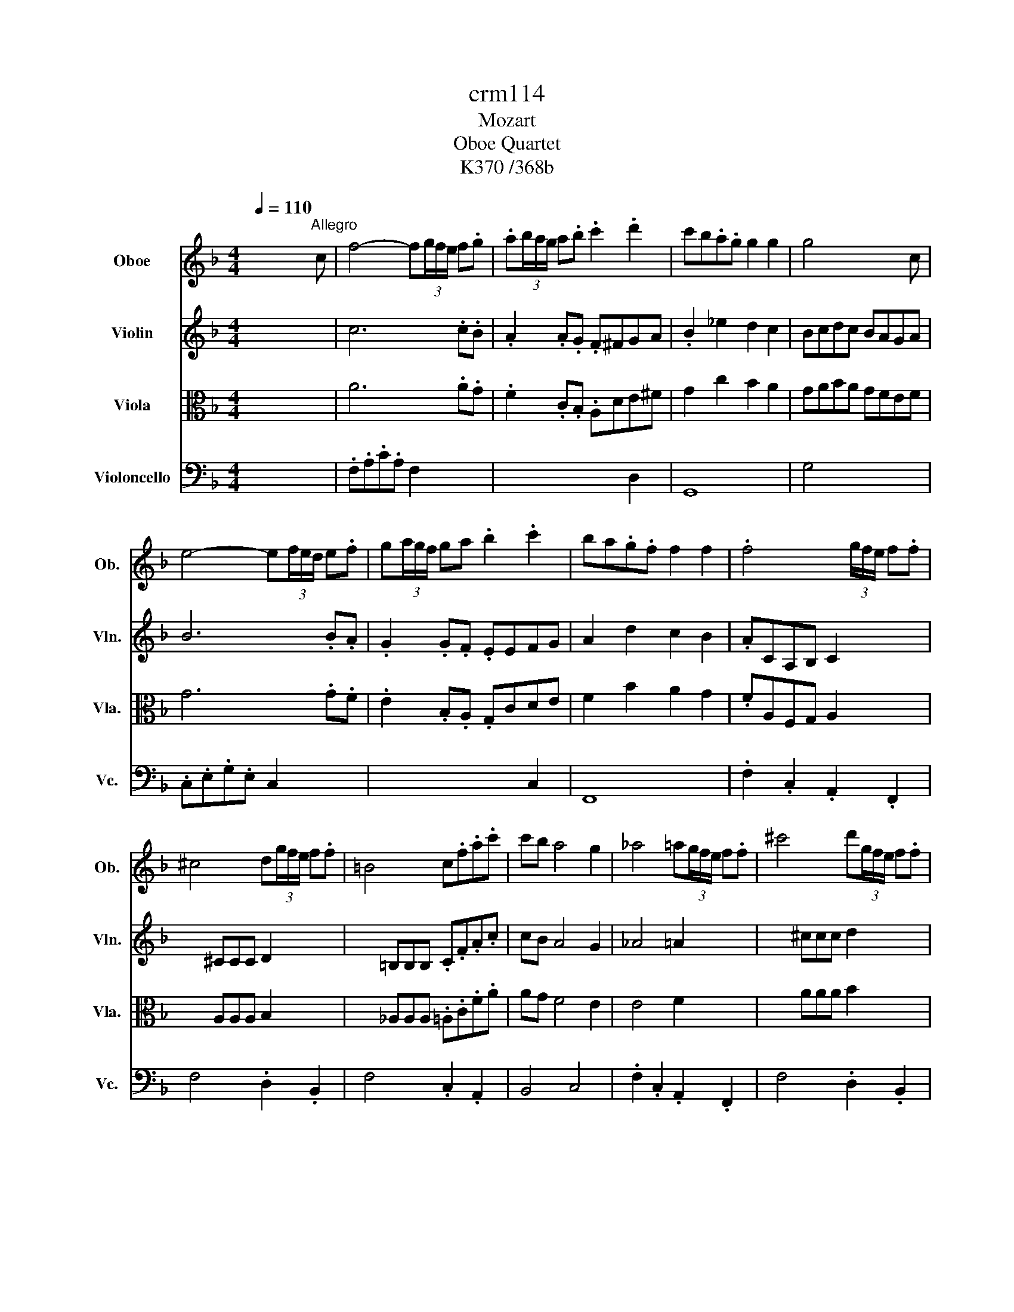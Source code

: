 X:1
T:crm114
T:Mozart
T:Oboe Quartet
T:K370 /368b
%%score ( 1 2 ) ( 3 4 5 ) ( 6 7 ) 8
L:1/8
Q:1/4=110
M:4/4
K:F
V:1 treble nm="Oboe" snm="Ob."
V:2 treble 
V:3 treble nm="Violin" snm="Vln."
V:4 treble 
V:5 treble 
V:6 alto nm="Viola" snm="Vla."
V:7 alto 
V:8 bass nm="Violoncello" snm="Vc."
V:1
 x4 x2 x"^Allegro" c | f4- f(3g/f/e/ f.g | .a(3b/a/g/ a.b .c'2 .d'2 | c'b.a.g g2 g2 | g4 x2 x c | %5
 e4- e(3f/e/d/ e.f | g(3a/g/f/ ga .b2 .c'2 | ba.g.f f2 f2 | .f4 x (3g/f/e/ f.f | %9
 ^c4 d(3g/f/e/ f.f | =B4 c.f.a.c' | c'b a4 g2 | _a4 =a(3g/f/e/ f.f | ^c'4 d'(3g/f/e/ f.f | %14
 =b4 c'2 x2 | x8 | x8 | .DE/F/ .G/.A/.B/.c/ d/e/.f/.g/ .a/.b/.c'/.d'/ | .c'.=b _b4 a2- | %19
 a/g/b/a/ c'/b/a/g/ f2 (3e/f/e/d/e/ | .f2 x2 x4 | x .f.f.f g2 g/4a/4^f/g/a/ | .f2 x2 x4 | %23
 x .a.a.a b2 b/4c'/4a/b/c'/ | .a2 x2 x4 | x .c'.c'.c' c'2 b/a/g/f/ | ^fg.g.g g2 =f/e/d/c/ | %27
 =Bd'c'=b ag.g.g | g3 e g2 x2 | =Bd'c'=b ag.g.g | g3 e g3 _a | %31
 a2 =b/4a/4_a/4=a/4b (3c'.b.a (3.g.f.e | f2 g/4f/4e/4f/4g (3a.g.f (3.e.d.^c | %33
 ^c/d/c/d/ e/f/e/f/ _a/=a/_a/=a/ =b/c'/b/c'/ | _a/=a/_a/=a/ e/f/e/f/ ^c/d/c/d/ d/=c/=B/c/ | %35
 =B2 x2 x4 | x8 | x8 | x4 x2 x G | d'6 c'=b | ag^fg =bag.=f | .e2 x2 x4 | x4 x2 x G | d'6 c'=b | %44
 ag^fg =bag.=f | .e2 x .c a3 g | f2 x .d g2- g/^f/g/=f/ | e2 x .c a3 g | f2 x .d g2- g/^f/g/=f/ | %49
 .e2 x2 x4 | x8 | x8 | x8 | .CD/E/ .F/.G/.A/.=B/ c/d/.e/.f/ .g/.a/.=b/.c'/ | ^f4 g2 a2 | %55
 d4 e/4f/4e/4f/4e/4f/4e/4f/4 e/4f/4e/4f/4d/e/ | fa/g/ =b/a/g/f/ .e2 .d2 | x .g.g.g g^f=fe | %58
 x dfa a2 g.=B | x .g.g.g g^f=fe | (3x de (3fga a2 g.=B | c2 x e/4f/4d/4e/4 f2 x ^f/4g/4e/4g/4 | %62
 g2 x _a/4=a/4^f/4a/4 .a2 .=b2 | =b4 c'2 x c | f4- f(3g/f/e/ f.g | .a(3b/a/g/ a.b .c'2 .d'2 | %66
 c'b.a.g g2 g2 | g4 x2 x c | e4- e(3f/e/d/ e.f | g(3a/g/f/ ga .b2 .c'2 | ba.g.f f2 f2 | %71
 .f4 x (3g/f/e/ f.f | ^c4 d(3g/f/e/ f.f | =B4 c.f.a.c' | c'b a4 g2 | _a4 =a(3g/f/e/ f.f | %76
 ^c'4 d'(3g/f/e/ f.f | =b4 c'2 x2 | x8 | x8 | .DE/F/ .G/.A/.B/.c/ d/e/.f/.g/ .a/.b/.c'/.d'/ | %81
 .c'.=b _b4 a2- | a/g/b/a/ c'/b/a/g/ f2 (3e/f/e/d/e/ | .f2 x2 x4 | x .f.f.f g2 g/4a/4^f/g/a/ | %85
 .f2 x2 x4 | x .a.a.a b2 b/4c'/4a/b/c'/ | .a2 x2 x4 | x .c'.c'.c' c'2 b/a/g/f/ | %89
 ^fg.g.g g2 =f/e/d/c/ | =Bd'c'=b ag.g.g | g3 e g2 x2 | =Bd'c'=b ag.g.g | g3 e g3 _a | %94
 a2 =b/4a/4_a/4=a/4b (3c'.b.a (3.g.f.e | f2 g/4f/4e/4f/4g (3a.g.f (3.e.d.^c | %96
 ^c/d/c/d/ e/f/e/f/ _a/=a/_a/=a/ =b/c'/b/c'/ | _a/=a/_a/=a/ e/f/e/f/ ^c/d/c/d/ d/=c/=B/c/ | %98
 =B2 x2 x4 | x8 | x8 | x4 x2 x G | d'6 c'=b | ag^fg =bag.=f | .e2 x2 x4 | x4 x2 x G | d'6 c'=b | %107
 ag^fg =bag.=f | .e2 x .c a3 g | f2 x .d g2- g/^f/g/=f/ | e2 x .c a3 g | f2 x .d g2- g/^f/g/=f/ | %112
 .e2 x2 x4 | x8 | x8 | x8 | .CD/E/ .F/.G/.A/.=B/ c/d/.e/.f/ .g/.a/.=b/.c'/ | ^f4 g2 a2 | %118
 d4 e/4f/4e/4f/4e/4f/4e/4f/4 e/4f/4e/4f/4d/e/ | fa/g/ =b/a/g/f/ .e2 .d2 | x .g.g.g g^f=fe | %121
 x dfa a2 g.=B | x .g.g.g g^f=fe | (3x de (3fga a2 g.=B | c2 x e/4f/4d/4e/4 f2 x ^f/4g/4e/4g/4 | %125
 g2 x _a/4=a/4^f/4a/4 .a2 .=b2 | =b4 c'2 x2 | x8 | x8 | x8 | c'4 g4 | %131
 a=b/c'/ d'/c'/b/a/ ga/b/ c'/b/a/g/ | fg/a/ =b/a/g/f/ ef/g/ a/g/f/e/ | ed c2- ced.=B | c2 x2 x4 | %135
 f4 c4 | d4 A4 | B3 c/d/ _e.e.e.e | d2 f6- | f2 b4 a2- | a2 g4 f2 | %141
 e/f/e/f/ g/a/g/a/ b/a/g/a/ g/f/e/d/ | ^c2 x2 x4 | x8 | DE/F/ G/A/=B/^c/ d/e/f/g/ a/=b/^c'/d'/ | %145
 d'e x .d' d'^f x .d' | d'g x .d' d'a x .d' | d'b x .b bg ge/>_a/ | a4- ab/a/ g/f/e/d/ | %149
 e/4f/4e/4f/4e/4f/4e/4f/4 e/4f/4e/4f/4e/4f/4e/4f/4 e/4f/4e/4f/4e/4f/4e/4f/4 e/4f/4e/4f/4e/4f/4d/4e/4 | %150
 ^f4 g2 x b/>_a/ | a4- ab/a/ g/f/e/d/ | %152
 e/4f/4e/4f/4e/4f/4e/4f/4 e/4f/4e/4f/4e/4f/4e/4f/4 e/4f/4e/4f/4e/4f/4e/4f/4 e/4f/4e/4f/4e/4f/4d/4e/4 | %153
 ^f4 g2 x b | e4 f2 x2 | x4 (3x .f.g (3.a.b.c' | d'3 (3c'/b/a/ .g2 .g2 | g2 _a2 x g/a/ b/a/g/a/ | %158
 g2 _a2 x2 x a |[Q:1/4=108] a2 x2[Q:1/4=104] b4- |[Q:1/4=100] bc'/b/ a/b/a/b/ .c'.b.a.g | %161
[Q:1/4=110] f4- f(3g/f/e/ f.g | a(3b/a/g/ a.b .c'2 .d'2 | c'b.a.g g2 g2 | g4 x2 x c | %165
 e4- e(3f/e/d/ e.f | g(3a/g/f/ g.a .b2 .c'2 | ba.g.f f2 f2 | f4 x (3g/f/e/ f.f | %169
 ^c4 d(3g/f/e/ f.f | =B4 c.f.a.c' | c'b a4 g2 | _a4 =a(3g/f/e/ f.f | ^c'4 d'(3g/f/e/ .f.f | %174
 =b4 c'.f.a.c' | (3c'/d'/c'/b (3b/c'/b/a (3a/b/a/g (3g/a/g/f | e2 x2 x4 | %177
 b/c'/a/b/ g/a/f/g/ e/f/g/f/ a/g/f/e/ | f2 x2 x4 | c'/d'/b/c'/ a/b/g/a/ f/g/a/g/ b/a/g/^f/ | %180
 g2 x2 x4 | b/c'/d'/c'/ b/a/g/f/ e/f/g/f/ e/d/c/B/ | A2 x .f d'3 c' | b2 x .g c'2- c'/=b/c'/_b/ | %184
 a2 x .f d' d'2 c' | b2 x .g .c'c'- c'/=b/c'/_b/ | a2 x2 x4 | x8 | x8 | x8 | %190
 FG/A/ .B/.c/.d/.e/ .f/.g/.a/.b/ c'/a/.g/.f/ | d'4 c'2 =b2 | b2 a2 ^f2 g2- | %193
 g/a/b/a/ c'/b/a/g/ .f2 .e2 | x AB=B dc_BA | x GBd d2 c.B | Aab=b d'c'_ba | %197
 (3x .g.a (3.b.c'.d' d'2 c'.e | f8- | f8- | f2 x (3f/4g/4f/4e/4f/4 g2 x (3_a/4=a/4_a/4^f/4a/4 | %201
 a2 x (3a/4b/4a/4g/4a/4 b.=b.c'.^c' | .d'2 x2 .e'2 x2 | .f'2 x2 c'3 (3b/a/g/ | %204
 .f2 x2 c'3 (3b/a/g/ | .f2 .a2 .f2 x2 | x8 | x8 | x8 | c'4 g4 | %210
 a=b/c'/ d'/c'/b/a/ ga/b/ c'/b/a/g/ | fg/a/ =b/a/g/f/ ef/g/ a/g/f/e/ | ed c2- ced.=B | c2 x2 x4 | %214
 f4 c4 | d4 A4 | B3 c/d/ _e.e.e.e | d2 f6- | f2 b4 a2- | a2 g4 f2 | %220
 e/f/e/f/ g/a/g/a/ b/a/g/a/ g/f/e/d/ | ^c2 x2 x4 | x8 | DE/F/ G/A/=B/^c/ d/e/f/g/ a/=b/^c'/d'/ | %224
 d'e x .d' d'^f x .d' | d'g x .d' d'a x .d' | d'b x .b bg ge/>_a/ | a4- ab/a/ g/f/e/d/ | %228
 e/4f/4e/4f/4e/4f/4e/4f/4 e/4f/4e/4f/4e/4f/4e/4f/4 e/4f/4e/4f/4e/4f/4e/4f/4 e/4f/4e/4f/4e/4f/4d/4e/4 | %229
 ^f4 g2 x b/>_a/ | a4- ab/a/ g/f/e/d/ | %231
 e/4f/4e/4f/4e/4f/4e/4f/4 e/4f/4e/4f/4e/4f/4e/4f/4 e/4f/4e/4f/4e/4f/4e/4f/4 e/4f/4e/4f/4e/4f/4d/4e/4 | %232
 ^f4 g2 x b | e4 f2 x2 | x4 (3x .f.g (3.a.b.c' | d'3 (3c'/b/a/ .g2 .g2 | g2 _a2 x g/a/ b/a/g/a/ | %237
 g2 _a2 x2 x a |[Q:1/4=108] a2 x2[Q:1/4=104] b4- |[Q:1/4=100] bc'/b/ a/b/a/b/ .c'.b.a.g | %240
[Q:1/4=110] f4- f(3g/f/e/ f.g | a(3b/a/g/ a.b .c'2 .d'2 | c'b.a.g g2 g2 | g4 x2 x c | %244
 e4- e(3f/e/d/ e.f | g(3a/g/f/ g.a .b2 .c'2 | ba.g.f f2 f2 | f4 x (3g/f/e/ f.f | %248
 ^c4 d(3g/f/e/ f.f | =B4 c.f.a.c' | c'b a4 g2 | _a4 =a(3g/f/e/ f.f | ^c'4 d'(3g/f/e/ .f.f | %253
 =b4 c'.f.a.c' | (3c'/d'/c'/b (3b/c'/b/a (3a/b/a/g (3g/a/g/f | e2 x2 x4 | %256
 b/c'/a/b/ g/a/f/g/ e/f/g/f/ a/g/f/e/ | f2 x2 x4 | c'/d'/b/c'/ a/b/g/a/ f/g/a/g/ b/a/g/^f/ | %259
 g2 x2 x4 | b/c'/d'/c'/ b/a/g/f/ e/f/g/f/ e/d/c/B/ | A2 x .f d'3 c' | b2 x .g c'2- c'/=b/c'/_b/ | %263
 a2 x .f d' d'2 c' | b2 x .g .c'c'- c'/=b/c'/_b/ | a2 x2 x4 | x8 | x8 | x8 | %269
 FG/A/ .B/.c/.d/.e/ .f/.g/.a/.b/ c'/a/.g/.f/ | d'4 c'2 =b2 | b2 a2 ^f2 g2- | %272
 g/a/b/a/ c'/b/a/g/ .f2 .e2 | x AB=B dc_BA | x GBd d2 c.B | Aab=b d'c'_ba | %276
 (3x .g.a (3.b.c'.d' d'2 c'.e | f8- | f8- | f2 x (3f/4g/4f/4e/4f/4 g2 x (3_a/4=a/4_a/4^f/4a/4 | %280
 a2 x (3a/4b/4a/4g/4a/4 b.=b.c'.^c' | .d'2 x2 .e'2 x2 | .f'2 x2 c'3 (3b/a/g/ | %283
[Q:1/4=108] f2 x2[Q:1/4=106] c'3 (3b/a/g/ | .f2[Q:1/4=90] .a2 .f2 x2 | x8 |[M:3/4][Q:1/4=60] x6 | %287
"^Adagio" x6 | x6 | x6 | a6- | a6- | %292
 a2[Q:1/4=58] x/4 a/4_a/4=a/4_a/4=a/4_a/4=a/4[Q:1/4=55] (3b/.a/.g/(3.f/.e/.d/ | %293
[Q:1/4=60] e3/2e/4d/4 ^c2 ^c'2 | ^c'2 d'4 | _e'2 _E4 | D2 _a2 g2 | f>g B2 dc | B2 x f/>g/ f.f | %299
 f c'2 b/a/ g/f/g/_e/ | ^cd x f/>g/ f.f | ^f c'2 b/a/ g/f/c'/.f/ | ag x .g .g.g | %303
[Q:1/4=58] b2 x2[Q:1/4=52] x2 | a2 x2[Q:1/4=58] x2 |[Q:1/4=60] f/e/ b2 a/g/ f/e/f/d/ | %306
 e/d/^c/d/ c2 x2 | x6 | a2-[Q:1/4=57] a/_a/4=a/4_a/4=a/4_a/4=a/4[Q:1/4=54] (3b/.a/.g/(3.f/.e/.d/ | %309
[Q:1/4=58] d3/2e/4d/4 ^c2 ^c'2- |[Q:1/4=60] c'2 d'3 _e' | e'2 G4 | F2 ^c'2 d'>a | %313
 c'/b/a/g/ f/.ad/ e/4f/4e/4f/4e/4f/4d/4e/4 | dd/>_e/ .d.d x d | x d/>_e/ .d.d x d' | %316
[Q:1/4=55] d'4 x2 |[Q:1/4=50] a>d e/4f/4e/4f/4[Q:1/4=46]e/4f/4e/4f/4 e/4f/4e/[Q:1/4=40]d/e/ | %318
[Q:1/4=60] d2 x a/>b/ .a.a | a b2 a/g/ f/e/d/^c/ | ed x a/>b/ .a.a | %321
[Q:1/4=57] a b2 a/g/[Q:1/4=51] f/e/d/^c/ | d2[Q:1/4=46] f2 a2 |[Q:1/4=42] d'4 x2 | x6 | %325
[M:6/8][Q:1/4=100] x3 x2"^Rondeau\nAllegro" c | f2 x/ f/4g/4 a>gf | c'3 a2 f | d'3 .b2 f | %329
 c'3 a2 f | ef^f g2 g | fg_a .=a2 a | gb.a ag.f | e/f/g/f/e/d/ .c3 | x6 | x6 | x6 | x6 | c'6- | %339
 c'3- c'ba | ag.g g2 g | g3- gaf | .e.c.f/g/4a/4 b>ag | _a3 .=a3 | x6 | x6 | x6 | x6 | F3 a2 =b | %349
 =b2 c' g2 x/ e/4f/4 | .g.f.e d^c.a | g3 .f3 | f/g/f/e/d/c/ =B/c/B/A/G/F/ | %353
 E/G/A/=B/c/d/ e/f/g/a/=b/c'/ | g2 e .c3 | a(3=b/a/_a/=a/b/ .c'3 | D3 a3 | c3 .=B3 | x6 | x6 | %360
 e/g/^f/g/f/g/ c'/g/f/g/f/g/ | d'>c'=b/a/ .g3 | e/g/^f/g/f/g/ c'/g/f/g/f/g/ | d'>c'=b/a/ .g3 | %364
 d'/c'/=b/c'/b/c'/ c'/b/a/b/a/b/ | =b/a/_a/=a/_a/=a/ a/g/^f/g/f/g/ | %366
 g/f/e/f/e/f/ f/e/_e/=e/_e/=e/ | e/d/^c/d/c/d/ d/=c/=B/c/B/c/ | =B3 =b3 | c'3 .^f3 | %370
 ga/4g/4^f/4g/4a c2 d | f3 .e3 | =B3 d'3 | _e'3 ^F3 | GA/=B/c/d/ e/f/g/a/=b/c'/ | %375
 d/4e/4d/4e/4d/4e/4d/4e/4d/4e/4d/4e/4 (4:3:4.d.e.d x | c3 x .g.e | dcc/ x/4 d/4 c>=Bc | %378
 a=b/4a/4g/4a/4b c'ge | dcc/ x/4 e/4 d>^cd | .c3 x .g.e | dcc/ x/4 d/4 c>=Bc | %382
 a=b/4a/4g/4a/4b c'ge | dcc/ x/4 e/4 d>^cd | .c3 x e/_e/=e/d/ | .c3 x g/^f/g/=f/ | .e3 x b/a/b/a/ | %387
 .g3 x d'/^c'/d'/=c'/ | bb/a/b/a/ gg/^f/g/=f/ | e.c.^c .d._e.=e | f2 x/ f/4g/4 a>gf | c'3 .a2 f | %392
 d'3 .b2 f | c'3 .a2 f | ef^f .g2 g | fg_a .=a2 a | ag.b ag.f | e/f/g/f/e/d/ .c3 | x6 | x6 | x6 | %401
 x6 | c'6- | c'3- c'ba | ag.g g2 g | g3- gaf | .e.c.f/g/4a/4 b>ag | _a3 .=a3 | x6 | x6 | x6 | x6 | %412
 x6 | x6 | B2 x/ B/4c/4 d>cB | f3 .d2 B | g3 ._e2 B | _a3 .f2 B | b3- b/ x/ .a.g | b2 g .f3 | %420
 _a3- a/ x/ x a | g2 ^f/g/- g/b/_a/g=f/ | _e3 d/4e/4d/4e/4d/4e/4d/4e/4d/4e/4d/4e/4 | %423
 (4:3:4.^c.c.d x d/4e/4f/g/a/4g/4^f/4g/4a/ | b3- b/ x/ x b | a2 _a/=a/- a/c'/b/ag/ | %426
 f3 e/4f/4e/4f/4e/4f/4e/4f/4e/4f/4e/4f/4 | .d3 x3 | (4:3:5.d.d.df/g/ (4:3:5._a.b.ge/d/ | %429
 (4:3:5.c.B.d^f/g/ (4:3:5.f.d.fa/b/ | (4:3:5.c'.a.a^f/g/ (4:3:5.f.a.fd/c/ | %431
 (4:3:5.B.A.ce/^f/ (4:3:5.g.g.gg/a/ | %432
 x/4 x/8 a/8-a/4 x/4 x/8 a3/8 x/4 x/8 f/8-f/4 x/4 x/ x/4 x/8 f/8-f/4 x/4 x/8 f3/8 x/4 x/8 d/8-d/4 x/4 x/ | %433
 A/F/G/A/B/c/ d/A/B/c/d/e/ | f/c/d/e/f/g/ a/e/f/g/a/b/ | c'3 ^c'3 | %436
 d'3 f/4g/4f/4g/4f/4g/4f/4f/4g/4f/4g/4f/4 | .e3 x3 | x/ c/d/e/f/g/ a/e/f/g/a/=b/ | .c'3 x3 | %440
 .^c'3 x3 | .d'3 x3 | .e'3 x3 | f'2 x/ f/4g/4 a>gf | c'3 .a2 f | d'3 .b2 f | c'3 .a2 f | %447
 ef^f g2 g | fg_a =a2 a | gb.a ag.f | e/f/g/f/e/d/ .c3 | x6 | x6 | x6 | x6 | c'6- | c'3- c'ba | %457
 ag.g g2 g | g3- gaf | .e.c.f/g/4a/4 b>ag | _a3 .=a3 | x6 | x6 | x6 | A/c/=B/c/B/c/ f/c/B/c/B/c/ | %465
 g>fe/d/ .c3 | A/c/=B/c/B/c/ f/c/B/c/B/c/ | b>ag/f/ .e3 | b/a/_a/=a/_a/=a/ a/g/^f/g/f/g/ | %469
 g/f/e/f/e/f/ f/e/_e/=e/_e/=e/ | e/d/^c/d/c/d/ d/=c/=B/c/B/c/ | B/g/b/a/g/f/ e/f/e/d/c/B/ | %472
 A/F/G/A/B/c/ d/e/f/g/a/b/ | c'3 _E3 | D3 d'3 | c3 g/4a/4g/4a/4g/4a/4g/4a/4g/f/4g/4 | .f3 x3 | %477
 A/c/c'/c/A/c/ A/c/c'/c/A/c/ | G/c/A/c/B/c/ B/c/A/c/G/c/ | A/c/c'/c/A/c/ A/c/c'/c/A/c/ | %480
 G/c/A/c/B/c/ B/c/A/c/G/c/ | A/F/G/A/B/c/ d/A/B/c/d/e/ | f/c/d/e/f/g/ a/e/f/g/a/b/ | c'3 ^c'3 | %484
 d'3 D3 | .C.F.A .c.f.a | .c'.g.f' .c'.a.f | c/>=b/c'/>b/c'/>b/ c'2 a/f/ | %488
 g/4a/4g/4a/4g/4a/4g/4a/4g/4a/4g/4a/4 g/4a/4g/4a/4g/4a/4g/4a/4g/f/4g/4 | f3 x .c'.a | %490
 gff/ x/4 g/4 f>ef | b2 c'/d'/ .c'c'a | gff/ x/4 a/4 g>^fg | f3 x .c'.a | gff/ x/4 g/4 f>ef | %495
 b2 c'/d'/ .c'c'a | gff/ x/4 a/4 g>^fg | .f3 x a/_a/=a/g/ | fc'/=b/c'/_b/ aa/_a/=a/g/ | %499
 .f3 x a/_a/=a/g/ | fc'/=b/c'/_b/ aa/_a/=a/g/ | .f3 x3 |[Q:1/4=95] .a3 .c'3 |[Q:1/4=80] .f'3 x3 |] %504
V:2
 x8 | x8 | x8 | x8 | x8 | x8 | x8 | x8 | x8 | x8 | x8 | x8 | x8 | x8 | x8 | x8 | x8 | x8 | x8 | %19
 x8 | x8 | x8 | x8 | x8 | x8 | x8 | x8 | x8 | x8 | x8 | x8 | x8 | x8 | x8 | x8 | x8 | x8 | x8 | %38
 x8 | x8 | x8 | x8 | x8 | x8 | x8 | x8 | x8 | x8 | x8 | x8 | x8 | x8 | x8 | x8 | x8 | x8 | x8 | %57
 x8 | x8 | x8 | x8 | x8 | x8 | x8 | x8 | x8 | x8 | x8 | x8 | x8 | x8 | x8 | x8 | x8 | x8 | x8 | %76
 x8 | x8 | x8 | x8 | x8 | x8 | x8 | x8 | x8 | x8 | x8 | x8 | x8 | x8 | x8 | x8 | x8 | x8 | x8 | %95
 x8 | x8 | x8 | x8 | x8 | x8 | x8 | x8 | x8 | x8 | x8 | x8 | x8 | x8 | x8 | x8 | x8 | x8 | x8 | %114
 x8 | x8 | x8 | x8 | x8 | x8 | x8 | x8 | x8 | x8 | x8 | x8 | x8 | x8 | x8 | x8 | x8 | x8 | x8 | %133
 x8 | x8 | x8 | x8 | x8 | x8 | x8 | x8 | x8 | x8 | x8 | x8 | x8 | x8 | x8 | x8 | x8 | x8 | x8 | %152
 x8 | x8 | x8 | x8 | x8 | x8 | x8 | x8 | x8 | x8 | x8 | x8 | x8 | x8 | x8 | x8 | x8 | x8 | x8 | %171
 x8 | x8 | x8 | x8 | x8 | x8 | x8 | x8 | x8 | x8 | x8 | x8 | x8 | x8 | x8 | x8 | x8 | x8 | x8 | %190
 x8 | x8 | x8 | x8 | x8 | x8 | x8 | x8 | x8 | x8 | x8 | x8 | x8 | x8 | x8 | x8 | x8 | x8 | x8 | %209
 x8 | x8 | x8 | x8 | x8 | x8 | x8 | x8 | x8 | x8 | x8 | x8 | x8 | x8 | x8 | x8 | x8 | x8 | x8 | %228
 x8 | x8 | x8 | x8 | x8 | x8 | x8 | x8 | x8 | x8 | x8 | x8 | x8 | x8 | x8 | x8 | x8 | x8 | x8 | %247
 x8 | x8 | x8 | x8 | x8 | x8 | x8 | x8 | x8 | x8 | x8 | x8 | x8 | x8 | x8 | x8 | x8 | x8 | x8 | %266
 x8 | x8 | x8 | x8 | x8 | x8 | x8 | x8 | x8 | x8 | x8 | x8 | x8 | x8 | x8 | x8 | x8 | x8 | x8 | %285
 x8 |[M:3/4] x6 | x6 | x6 | x6 | x6 | x6 | x6 | x6 | x6 | x6 | x6 | x6 | x6 | x6 | x6 | x6 | x6 | %303
 x x/4 a/4g/4f/4 e/.e/._e/.=e/ .f/.^f/.g/._a/ | x x/4 g/4f/4e/4 d.d .^c/.d/.e/.f/ | x6 | x6 | x6 | %308
 x6 | x6 | x6 | x6 | x6 | x6 | x6 | x6 | x6 | x6 | x6 | x6 | x6 | x6 | x6 | x6 | x6 |[M:6/8] x6 | %326
 x6 | x6 | x6 | x6 | x6 | x6 | x6 | x6 | x6 | x6 | x6 | x6 | x6 | x6 | x6 | x6 | x6 | x6 | x6 | %345
 x6 | x6 | x6 | x6 | x6 | x6 | x6 | x6 | x6 | x6 | x6 | x6 | x6 | x6 | x6 | x6 | x6 | x6 | x6 | %364
 x6 | x6 | x6 | x6 | x6 | x6 | x6 | x6 | x6 | x6 | x6 | x3 x/4 e/4.d/d/<.e/c/d/ | x6 | x6 | x6 | %379
 x6 | x6 | x6 | x6 | x6 | x6 | x6 | x6 | x6 | x6 | x6 | x6 | x6 | x6 | x6 | x6 | x6 | x6 | x6 | %398
 x6 | x6 | x6 | x6 | x6 | x6 | x6 | x6 | x6 | x6 | x6 | x6 | x6 | x6 | x6 | x6 | x6 | x6 | x6 | %417
 x6 | x6 | x6 | x6 | x6 | x6 | x/ .d/=B/<.^c/e/f/4e/4 x3 | x6 | x6 | x6 | x6 | %428
 x/4 x/8 e/8-e/4 x/4 x/8 ^c3/8 x/4 x/8 e/8-e/4 x/4 x/ x/4 x/8 =a/8-a/4 x/4 x/8 a3/8 x/4 x/8 f/8-f/4 x/4 x/ | %429
 x/4 x/8 A/8-A/4 x/4 x/8 c3/8 x/4 x/8 e/8-e/4 x/4 x/ x/4 x/8 e/8-e/4 x/4 x/8 e3/8 x/4 x/8 g/8-g/4 x/4 x/ | %430
 x/4 x/8 b/8-b/4 x/4 x/8 b3/8 x/4 x/8 g/8-g/4 x/4 x/ x/4 x/8 g/8-g/4 x/4 x/8 g3/8 x/4 x/8 _e/8-e/4 x/4 x/ | %431
 x/4 x/8 G/8-G/4 x/4 x/8 B3/8 x/4 x/8 d/8-d/4 x/4 x/ x/4 x/8 a/8-a/4 x/4 x/8 ^f3/8 x/4 x/8 a/8-a/4 x/4 x/ | %432
 (4:3:5.b.g.ge/f/ (4:3:5.e.g.ec/B/ | x6 | x6 | x6 | x6 | x6 | x6 | x6 | x6 | x6 | x6 | x6 | x6 | %445
 x6 | x6 | x6 | x6 | x6 | x6 | x6 | x6 | x6 | x6 | x6 | x6 | x6 | x6 | x6 | x6 | x6 | x6 | x6 | %464
 x6 | x6 | x6 | x6 | x6 | x6 | x6 | x6 | x6 | x6 | x6 | x6 | x6 | x6 | x6 | x6 | x6 | x6 | x6 | %483
 x6 | x6 | x6 | x6 | x6 | x6 | x6 | x6 | x6 | x6 | x6 | x6 | x6 | x6 | x6 | x6 | x6 | x6 | x6 | %502
 x6 | x6 |] %504
V:3
 x8 | c6 .c.B | .A2 .A.G .F^FGA | .B2 _e2 d2 c2 | Bcdc BAGA | B6 .B.A | .G2 .G.F .EEFG | %7
 A2 d2 c2 B2 | .ACA,B, C2 x2 | x ^CCC D2 x2 | x =B,B,B, .C.F.A.c | cB A4 G2 | _A4 =A2 x2 | %13
 x ^ccc d2 x2 | x =BBB c(3g/f/e/ f.f | .e.g b4 a/g/f/e/ | .f.a c'4 b/a/g/f/ | .d'2 .b2 .g2 .d2 | %18
 .G2 e4 f2 | d3 c/B/ AcBG | FA/B/ G/A/F/G/ E/F/D/E/ C/D/B,/C/ | A,AAA B2 B/4c/4A/B/c/ | %22
 AA/B/ G/A/F/G/ E/F/D/E/ C/D/B,/C/ | A,2 x2 e2 e2 | fa/b/ g/a/f/g/ e/f/d/e/ c/d/B/c/ | Accc x ccc | %26
 x ccc x GGG | G,/F/G/F/ G/F/G/F/ G,/F/G/F/ G/F/G/F/ | G,/E/G/E/ G/E/G/E/ G,/E/G/E/ G/E/G/E/ | %29
 G,/F/G/F/ G/F/G/F/ G,/F/G/F/ G/F/G/F/ | G,/E/G/E/ G/E/G/E/ Gc.c.c | c c2 c- c c2 c- | %32
 c A2 A- AAAA | A8- | A6 A2 | G/.G,/.A,/.=B,/ .C/.D/.E/.^F/ G.A/.=B/ .c/.d/.e/.^f/ | g2 G2 x2 x G | %37
 c4- c(3d/c/=B/ c.d | e(3f/e/d/ e.f .g2 .a2 | gf.e.d d2 d2 | d4 gf.e.d | c4- c(3d/c/=B/ c.d | %42
 e(3f/e/d/ e.f .g2 .a2 | gf.e.d d2 d2 | d4 gf.e.d | .c.G.G.F .E^CDE | .F.A.F.E .D=B,CD | %47
 .E.G.G.F .E^CDE | .F.A.F.E .D=B,CD | E/C/D/E/ F/G/A/=B/ c/d/e/f/ g/a/=b/c'/ | ^f4 g2 a2 | %51
 d4 e/4f/4e/4f/4e/4f/4e/4f/4 de | fg/a/ g/f/.e/.d/ c2 =B/4c/4B/4c/4B/4c/4A/4B/4 | c2 x2 x4 | %54
 c4 c4 | c2 =B2 ._B4 | A/G/F/E/ G/F/E/D/ .C2 .=B,2 | c4 E4 | A2 x f f2 e.d | c4 E4 | %60
 A2 x .f f2 e.d | c2 E2 F2 ^F2 | G2 _A2 .=A2 .[F=B]2 | [F=B]4 [Ec]2 x2 | c6 .c.B | %65
 .A2 .A.G .F^FGA | .B2 _e2 d2 c2 | Bcdc BAGA | B6 .B.A | .G2 .G.F .EEFG | A2 d2 c2 B2 | %71
 .ACA,B, C2 x2 | x ^CCC D2 x2 | x =B,B,B, .C.F.A.c | cB A4 G2 | _A4 =A2 x2 | x ^ccc d2 x2 | %77
 x =BBB c(3g/f/e/ f.f | .e.g b4 a/g/f/e/ | .f.a c'4 b/a/g/f/ | .d'2 .b2 .g2 .d2 | .G2 e4 f2 | %82
 d3 c/B/ AcBG | FA/B/ G/A/F/G/ E/F/D/E/ C/D/B,/C/ | A,AAA B2 B/4c/4A/B/c/ | %85
 AA/B/ G/A/F/G/ E/F/D/E/ C/D/B,/C/ | A,2 x2 e2 e2 | fa/b/ g/a/f/g/ e/f/d/e/ c/d/B/c/ | Accc x ccc | %89
 x ccc x GGG | G,/F/G/F/ G/F/G/F/ G,/F/G/F/ G/F/G/F/ | G,/E/G/E/ G/E/G/E/ G,/E/G/E/ G/E/G/E/ | %92
 G,/F/G/F/ G/F/G/F/ G,/F/G/F/ G/F/G/F/ | G,/E/G/E/ G/E/G/E/ Gc.c.c | c c2 c- c c2 c- | %95
 c A2 A- AAAA | A8- | A6 A2 | G/.G,/.A,/.=B,/ .C/.D/.E/.^F/ G.A/.=B/ .c/.d/.e/.^f/ | g2 G2 x2 x G | %100
 c4- c(3d/c/=B/ c.d | e(3f/e/d/ e.f .g2 .a2 | gf.e.d d2 d2 | d4 gf.e.d | c4- c(3d/c/=B/ c.d | %105
 e(3f/e/d/ e.f .g2 .a2 | gf.e.d d2 d2 | d4 gf.e.d | .c.G.G.F .E^CDE | .F.A.F.E .D=B,CD | %110
 .E.G.G.F .E^CDE | .F.A.F.E .D=B,CD | E/C/D/E/ F/G/A/=B/ c/d/e/f/ g/a/=b/c'/ | ^f4 g2 a2 | %114
 d4 e/4f/4e/4f/4e/4f/4e/4f/4 de | fg/a/ g/f/.e/.d/ c2 =B/4c/4B/4c/4B/4c/4A/4B/4 | c2 x2 x4 | %117
 c4 c4 | c2 =B2 ._B4 | A/G/F/E/ G/F/E/D/ .C2 .=B,2 | c4 E4 | A2 x f f2 e.d | c4 E4 | %123
 A2 x .f f2 e.d | c2 E2 F2 ^F2 | G2 _A2 .=A2 .[F=B]2 | [F=B]4 [Ec]2 x2 | c4 G4 | A4 E4 | %129
 F3 G/A/ B.B.B.B | A2 c4 C2- | C2 f4 e2- | e2 d4 c2 | A3 A GFDF | EFGA BdcB | A2 x2 x4 | f4 c4 | %137
 d4 A4 | B3 c/d/ _e.e.e.e | de/f/ g/f/e/d/ cd/e/ f/e/d/c/ | Bc/d/ e/d/c/B/ AB/c/ d/c/B/A/ | %141
 B2 B4- B=B | ^c/d/c/d/ e/f/e/f/ g/f/e/f/ e/d/c/=B/ | A2 A,/=B,/A,/B,/ ^C.C.D.E | A,2 x2 x4 | %145
 x2 [Ed]2 x2 [^Fd]2 | x2 [Gd]2 x2 [Dc]2 | x2 [DB]2 x4 | x FFF x FFF | x EEE EEEE | [Dc]4 [DB]2 x2 | %151
 x FFF x FFF | x EEE EEEE | [Dc]4 [DB]2 x2 | [GB]4 (3[FA].f.g (3.a.b.c' | d'2 c'2 b2 a2 | %156
 gfef efgf | e2 f2 x G/_A/ B/A/G/A/ | G2 _A2 x2 x A | A2 x2 x/ e3/2 x2 | x8 | x8 | x4 x2 x C | %163
 E4- E(3F/E/D/ E.F | .G(3A/G/^F/ G.A .B2 .B2 | .BB,GF E2 x2 | x4 x2 x C | F4- F(3G/F/E/ F.G | %168
 .A(3B/A/G/ A.B cA,B,C | x ^CCC .D2 x2 | x .=B,.B,.B, .C.F.A.c | cB A4 G2 | _A4 =A2 x2 | %173
 x ^ccc d2 x2 | x =BBB c2 x f | f2 e2 d2 d2 | G(3F/E/D/ E.F .G(3A/G/F/ G.A | B2 x2 x4 | %178
 .F(3G/F/E/ F.G .A(3B/A/G/ A.B | c2 x2 x4 | .G(3A/G/^F/ G.A .B(3c/B/A/ B.c | dB x .B BG x .G | %182
 .F.c.c.B .A^FGA | .B.d.B.A .GEFG | .A.c.c.B .A^FGA | .B.d.B.A .GEFG | %186
 A/F/G/A/ B/c/d/e/ f/g/a/b/ c'/a/g/f/ | d'4 c'2 =b2 | b2 a2 ^f2 g2- | %189
 g/a/b/a/ c'/b/a/g/ f2 e/4f/4e/4f/4e/4f/4d/4e/4 | f2 x2 x4 | f4 e2 f2 | g2 f2 _e2 d2- | %193
 d/^F/G/F/ A/G/c/B/ .A2 .G2 | f4 A4 | d2 x B B2 A.G | f4 A4 | d2 x b b2 a.g | %198
 f2 x (3A/4B/4A/4G/4A/4 B2 x (3=B/4c/4B/4_B/4=B/4 | c2 x (3^c/4d/4c/4=B/4c/4 .d2 .e2 | f4 e4 | %201
 _e4 d.=B.c.^c | .d2 x2 .e2 x2 | .f2 x2 [B,E]4 | [A,F]2 x2 [B,E]4 | .[A,F]2 .A2 .F2 x2 | c4 G4 | %207
 A4 E4 | F3 G/A/ B.B.B.B | A2 c4 C2- | C2 f4 e2- | e2 d4 c2 | A3 A GFDF | EFGA BdcB | A2 x2 x4 | %215
 f4 c4 | d4 A4 | B3 c/d/ _e.e.e.e | de/f/ g/f/e/d/ cd/e/ f/e/d/c/ | Bc/d/ e/d/c/B/ AB/c/ d/c/B/A/ | %220
 B2 B4- B=B | ^c/d/c/d/ e/f/e/f/ g/f/e/f/ e/d/c/=B/ | A2 A,/=B,/A,/B,/ ^C.C.D.E | A,2 x2 x4 | %224
 x2 [Ed]2 x2 [^Fd]2 | x2 [Gd]2 x2 [Dc]2 | x2 [DB]2 x4 | x FFF x FFF | x EEE EEEE | [Dc]4 [DB]2 x2 | %230
 x FFF x FFF | x EEE EEEE | [Dc]4 [DB]2 x2 | [GB]4 (3[FA].f.g (3.a.b.c' | d'2 c'2 b2 a2 | %235
 gfef efgf | e2 f2 x G/_A/ B/A/G/A/ | G2 _A2 x2 x A | A2 x2 x/ e3/2 x2 | x8 | x8 | x4 x2 x C | %242
 E4- E(3F/E/D/ E.F | .G(3A/G/^F/ G.A .B2 .B2 | .BB,GF E2 x2 | x4 x2 x C | F4- F(3G/F/E/ F.G | %247
 .A(3B/A/G/ A.B cA,B,C | x ^CCC .D2 x2 | x .=B,.B,.B, .C.F.A.c | cB A4 G2 | _A4 =A2 x2 | %252
 x ^ccc d2 x2 | x =BBB c2 x f | f2 e2 d2 d2 | G(3F/E/D/ E.F .G(3A/G/F/ G.A | B2 x2 x4 | %257
 .F(3G/F/E/ F.G .A(3B/A/G/ A.B | c2 x2 x4 | .G(3A/G/^F/ G.A .B(3c/B/A/ B.c | dB x .B BG x .G | %261
 .F.c.c.B .A^FGA | .B.d.B.A .GEFG | .A.c.c.B .A^FGA | .B.d.B.A .GEFG | %265
 A/F/G/A/ B/c/d/e/ f/g/a/b/ c'/a/g/f/ | d'4 c'2 =b2 | b2 a2 ^f2 g2- | %268
 g/a/b/a/ c'/b/a/g/ f2 e/4f/4e/4f/4e/4f/4d/4e/4 | f2 x2 x4 | f4 e2 f2 | g2 f2 _e2 d2- | %272
 d/^F/G/F/ A/G/c/B/ .A2 .G2 | f4 A4 | d2 x B B2 A.G | f4 A4 | d2 x b b2 a.g | %277
 f2 x (3A/4B/4A/4G/4A/4 B2 x (3=B/4c/4B/4_B/4=B/4 | c2 x (3^c/4d/4c/4=B/4c/4 .d2 .e2 | f4 e4 | %280
 _e4 d.=B.c.^c | .d2 x2 .e2 x2 | .f2 x2 [B,E]4 | [A,F]2 x2 [B,E]4 | .[A,F]2 .A2 .F2 x2 | x8 | %286
[M:3/4] x6 | a2 d2 b2 | d2 ^c3 g/e/ | d2 ^cf eG | G/F/B/A/ A2 x2 | A,>D .F.F .F.F | %292
 G/F/E/F/ E2 x2 | A,>E .G.G .G.G | G3/2A/4G/4 F2 x2 | x C CC CC | B,B, BB BB | .B2 .F2 ._E2 | %298
 DF/>G/ .F.F .F.F | x F/>G/ FF FF | x F/>G/ FF FF | x ^F/>G/ FF FF | x G/>A/ GG GG | B2 B2 x2 | %304
 F2 A2 x2 | x G2 E D/^C/D/F/ | G/F/E/F/ E/.A/.=B/.^c/ .d/.e/.f/.g/ | a2 d2 b2 | d2 ^c2 x2 | %309
 A,>E .G.G .G.G | G2 _A4 | GG EE EE | Da x g x f | x/ B/A/G/ FA A/G/F/E/ | F2 x [DA]/>B/ .A.[DA] | %315
 [DB]2 x [Dc]/>d/ .c.[Dc] | [DB]b ag fe | f2 x2 x2 | DA/>B/ .A.A .A.A | x E/>F/ .EE FG | %320
 .FF/>G/ .F.F .F.F | x ^C/>D/ .CC DE | D2 d2 D2 | A,4 x2 | x6 |[M:6/8] x6 | .C3 x3 | x A,B, CB,A, | %328
 x DE FED | x FG AGF | GAA .B2 B | AB=B .c2 c | d6 | .c3 x2 c | f2 x/ f/4g/4 ag>f | c'3 .a2 f | %336
 d'3 .b2 f | c'3 .a2 f | ef^f .g2 g | fg_a .=a3 | F6- | F3 F2 G | B2 A B>AG | _A3 =AcA | %344
 AG.G G2 G | G3- G/ x/ AF | .E.C.F/G/4A/4 .B.A.G | .F.c.f x/ f3/2 x | x AA x AG | x GG x ce | %350
 E3 G3 | ^CDE Fdc | =B3 D3 | .E3 x3 | x EF G.F.E | x A=B c.B.A | x cc x cc | E3 D.G.G | %358
 ^FG.=B _B=B.d | f>ed/c/ .=B3 | .E3 .e3 | d/g/e/g/f/g/ f/g/e/g/d/g/ | .e3 .e3 | %363
 d/g/e/g/f/g/ f/g/e/g/d/g/ | g3 f3 | e3 d3 | c3 =B3 | A3 G3 | x .FF/ x/4 G/4 FEF | %369
 x ._EE/ x/4 G/4 EDE | E3 G2 F | D3 .E3 | x .d.d fd=B | x .c.c _ec._E | .E3 x3 | =BBB BBB | %376
 .cGF [G,E]3- | [G,E]6 | x6 | x3 .F3 | .E3 x3 | x6 | x6 | x3 .F3 | [G,E]E/_E/=E/D/ .C3 | %385
 x G/^F/G/=F/ .E3 | x B/A/B/A/ .G3 | x d/^c/d/=c/ .B3 | x6 | x6 | .C3 x3 | x A,B, CB,A, | %392
 x DE FED | x FG AGF | GAA .B2 B | AB=B .c2 c | d6 | .c3 x2 c | f2 x/ f/4g/4 a>gf | c'3 .a2 f | %400
 d'3 .b2 f | c'3 .a2 f | ef^f .g2 g | fg_a .=a3 | F6- | F3 F2 G | B2 A B>AG | _A3 =AcA | %408
 AG.G G2 G | G3- GAF | .E.C.F/G/4A/4 .B.A.G | F.f.f fg._e | _ef.d de.c | cd.B Bc.A | .B3 x3 | %415
 x D_E FED | x _EF GFE | x FG _AGF | x GA .BBc | .dD_E FED | x FF x FF | %421
 x [G,_E][G,E] x [_A,F][A,F] | x [G,_E][G,E] x [G,D][G,D] | x B,B, x B,B, | x [GB][GB] x [GB][GB] | %425
 x [FA][FA] x [B,G][B,G] | x [A,F][A,F] x [A,E][A,E] | D.d.A .F.A.F | D[FA][FA] x [FA][FA] | %429
 x [^FA][FA] x [FA][FA] | x [Dc][Dc] x [Dc][Dc] | x [DB][DB] x [DB][DB] | x [GB][GB] x [GB][GB] | %433
 .[FA]3 x3 | .[Ac]3 x3 | fff fff | fff ddd | c/C/D/E/F/G/ A/E/F/G/A/=B/ | .c3 x3 | .G3 x3 | %440
 .G3 x3 | .F3 x3 | .B3 x3 | .A3 x3 | x A,B, CB,A, | x DE FED | x FG AGF | GAA .B2 B | AB=B .c2 c | %449
 d6 | .c3 x2 c | f2 x/ f/4g/4 a>gf | c'3 .a2 f | d'3 .b2 f | c'3 .a2 f | ef^f .g2 g | fg_a .=a3 | %457
 F6- | F3- F2 G | B2 A B>AG | _A3 =AcA | AG.G G2 G | G3- G/ x/ AF | .E.C.F/G/4A/4 .B.A.G | %464
 .A3 .A3 | G/c/A/c/B/c/ B/c/A/c/G/c/ | .A3 .A3 | G/c/A/c/B/c/ B/c/A/c/G/c/ | f3 e3 | d3 c3 | %470
 B3 A3 | D3 EFG | .F3 x3 | x FF x FF | x FF x FF | x FF x EE | Ffc AcA | .F2 c .A2 c | %478
 g>fe/d/ .c3 | .F2 c .A2 c | b>ag/f/ .e3 | .f3 x3 | .[FA]3 x3 | x [Fc][Fc] x [E^c][Ec] | %484
 x [Dd][Dd] x [Fd][Fd] | .[Fc]3 x3 | x6 | x AA AAA | BBB eee | .fcB [CA]3- | [CA]6 | [DB]3 [CA]3- | %492
 [CA]2 x/ x/4 c/4 B>AB | .AAG [CF]3- | [CF]6 | F6 | x6 | [CF]A/_A/=A/G/ .F3 | x6 | %499
 x A/_A/=A/G/ .F3 | x6 | x CC CCC | CCC CCC | .C3 x3 |] %504
V:4
 x8 | x8 | x8 | x8 | x8 | x8 | x8 | x8 | x8 | x8 | x8 | x8 | x8 | x8 | x8 | x8 | x8 | x8 | x8 | %19
 x8 | x8 | x8 | x8 | x8 | x8 | x8 | x8 | x8 | x8 | x8 | x8 | x8 | x8 | x8 | x8 | x8 | x8 | x8 | %38
 x8 | x8 | x8 | x8 | x8 | x8 | x8 | x8 | x8 | x8 | x8 | x8 | x8 | x8 | x8 | x8 | x8 | x8 | x8 | %57
 x8 | x8 | x8 | x8 | x8 | x8 | x8 | x8 | x8 | x8 | x8 | x8 | x8 | x8 | x8 | x8 | x8 | x8 | x8 | %76
 x8 | x8 | x8 | x8 | x8 | x8 | x8 | x8 | x8 | x8 | x8 | x8 | x8 | x8 | x8 | x8 | x8 | x8 | x8 | %95
 x8 | x8 | x8 | x8 | x8 | x8 | x8 | x8 | x8 | x8 | x8 | x8 | x8 | x8 | x8 | x8 | x8 | x8 | x8 | %114
 x8 | x8 | x8 | x8 | x8 | x8 | x8 | x8 | x8 | x8 | x8 | x8 | x8 | x8 | x8 | x8 | x8 | x8 | x8 | %133
 x8 | x8 | x8 | x8 | x8 | x8 | x8 | x8 | x8 | x8 | x8 | x8 | x8 | x8 | x8 | x8 | x8 | x8 | x8 | %152
 x8 | x8 | x8 | x8 | x8 | x8 | x8 | x4 [GB]2 x2 | x8 | x8 | x8 | x8 | x8 | x8 | x8 | x8 | x8 | x8 | %170
 x8 | x8 | x8 | x8 | x8 | x8 | x8 | x8 | x8 | x8 | x8 | x8 | x8 | x8 | x8 | x8 | x8 | x8 | x8 | %189
 x8 | x8 | x8 | x8 | x8 | x8 | x8 | x8 | x8 | x8 | x8 | x8 | x8 | x8 | x8 | x8 | x8 | x8 | x8 | %208
 x8 | x8 | x8 | x8 | x8 | x8 | x8 | x8 | x8 | x8 | x8 | x8 | x8 | x8 | x8 | x8 | x8 | x8 | x8 | %227
 x8 | x8 | x8 | x8 | x8 | x8 | x8 | x8 | x8 | x8 | x8 | x4 [GB]2 x2 | x8 | x8 | x8 | x8 | x8 | x8 | %245
 x8 | x8 | x8 | x8 | x8 | x8 | x8 | x8 | x8 | x8 | x8 | x8 | x8 | x8 | x8 | x8 | x8 | x8 | x8 | %264
 x8 | x8 | x8 | x8 | x8 | x8 | x8 | x8 | x8 | x8 | x8 | x8 | x8 | x8 | x8 | x8 | x8 | x8 | x8 | %283
 x8 | x8 | x8 |[M:3/4] x6 | x6 | x6 | x6 | x6 | x6 | x6 | x6 | x6 | x6 | x6 | x6 | x6 | x6 | x6 | %301
 x6 | x6 | x6 | x6 | x6 | x6 | x6 | x6 | x6 | x6 | x6 | x6 | x6 | x6 | x6 | x6 | x6 | x6 | x6 | %320
 x6 | x6 | x6 | x6 | x6 |[M:6/8] x6 | x6 | x6 | x6 | x6 | x6 | x6 | x6 | x6 | x6 | x6 | x6 | x6 | %338
 x6 | x6 | x6 | x6 | x6 | x6 | x6 | x6 | x6 | x3 .[Fc]3 | x6 | x6 | x6 | x6 | x6 | x6 | x6 | x6 | %356
 x6 | x6 | x6 | x6 | x6 | x6 | x6 | x6 | x6 | x6 | x6 | x6 | x6 | x6 | x6 | x6 | x6 | x6 | x6 | %375
 x6 | x6 | x6 | [A,F]3 [G,E]3- | [G,E]2 x/ x/4 G/4 G,->[G,-E][G,F] | G,-[G,-G][G,F] [G,E]3- | %381
 [G,E]6 | [A,F]3 [G,E]3- | [G,E]2 x/ x/4 G/4 G,->[G,-E][G,F] | x6 | x6 | x6 | x6 | x6 | x6 | x6 | %391
 x6 | x6 | x6 | x6 | x6 | x6 | x6 | x6 | x6 | x6 | x6 | x6 | x6 | x6 | x6 | x6 | x6 | x6 | x6 | %410
 x6 | x6 | x6 | x6 | x6 | x6 | x6 | x6 | x6 | x6 | x6 | x6 | x6 | x6 | x6 | x6 | x6 | x6 | x6 | %429
 x6 | x6 | x6 | x6 | x6 | x6 | x6 | x6 | x6 | x6 | x6 | x6 | x6 | x6 | x6 | x6 | x6 | x6 | x6 | %448
 x6 | x6 | x6 | x6 | x6 | x6 | x6 | x6 | x6 | x6 | x6 | x6 | x6 | x6 | x6 | x6 | x6 | x6 | x6 | %467
 x6 | x6 | x6 | x6 | x6 | x6 | x6 | x6 | x6 | x6 | x6 | x6 | x6 | x6 | x6 | x6 | x6 | x6 | x6 | %486
 x6 | x6 | x6 | x6 | x6 | x6 | x6 | x6 | x6 | D3 x3 | F3 E3 | x6 | x6 | x6 | x6 | x6 | x6 | x6 |] %504
V:5
 x8 | x8 | x8 | x8 | x8 | x8 | x8 | x8 | x8 | x8 | x8 | x8 | x8 | x8 | x8 | x8 | x8 | x8 | x8 | %19
 x8 | x8 | x8 | x8 | x8 | x8 | x8 | x8 | x8 | x8 | x8 | x8 | x8 | x8 | x8 | x8 | x8 | x8 | x8 | %38
 x8 | x8 | x8 | x8 | x8 | x8 | x8 | x8 | x8 | x8 | x8 | x8 | x8 | x8 | x8 | x8 | x8 | x8 | x8 | %57
 x8 | x8 | x8 | x8 | x8 | x8 | x8 | x8 | x8 | x8 | x8 | x8 | x8 | x8 | x8 | x8 | x8 | x8 | x8 | %76
 x8 | x8 | x8 | x8 | x8 | x8 | x8 | x8 | x8 | x8 | x8 | x8 | x8 | x8 | x8 | x8 | x8 | x8 | x8 | %95
 x8 | x8 | x8 | x8 | x8 | x8 | x8 | x8 | x8 | x8 | x8 | x8 | x8 | x8 | x8 | x8 | x8 | x8 | x8 | %114
 x8 | x8 | x8 | x8 | x8 | x8 | x8 | x8 | x8 | x8 | x8 | x8 | x8 | x8 | x8 | x8 | x8 | x8 | x8 | %133
 x8 | x8 | x8 | x8 | x8 | x8 | x8 | x8 | x8 | x8 | x8 | x8 | x8 | x8 | x8 | x8 | x8 | x8 | x8 | %152
 x8 | x8 | x8 | x8 | x8 | x8 | x8 | x8 | x8 | x8 | x8 | x8 | x8 | x8 | x8 | x8 | x8 | x8 | x8 | %171
 x8 | x8 | x8 | x8 | x8 | x8 | x8 | x8 | x8 | x8 | x8 | x8 | x8 | x8 | x8 | x8 | x8 | x8 | x8 | %190
 x8 | x8 | x8 | x8 | x8 | x8 | x8 | x8 | x8 | x8 | x8 | x8 | x8 | x8 | x8 | x8 | x8 | x8 | x8 | %209
 x8 | x8 | x8 | x8 | x8 | x8 | x8 | x8 | x8 | x8 | x8 | x8 | x8 | x8 | x8 | x8 | x8 | x8 | x8 | %228
 x8 | x8 | x8 | x8 | x8 | x8 | x8 | x8 | x8 | x8 | x8 | x8 | x8 | x8 | x8 | x8 | x8 | x8 | x8 | %247
 x8 | x8 | x8 | x8 | x8 | x8 | x8 | x8 | x8 | x8 | x8 | x8 | x8 | x8 | x8 | x8 | x8 | x8 | x8 | %266
 x8 | x8 | x8 | x8 | x8 | x8 | x8 | x8 | x8 | x8 | x8 | x8 | x8 | x8 | x8 | x8 | x8 | x8 | x8 | %285
 x8 |[M:3/4] x6 | x6 | x6 | x6 | x6 | x6 | x6 | x6 | x6 | x6 | x6 | x6 | x6 | x6 | x6 | x6 | x6 | %303
 x6 | x6 | x6 | x6 | x6 | x6 | x6 | x6 | x6 | x6 | x6 | x6 | x6 | x6 | x6 | x6 | x6 | x6 | x6 | %322
 x6 | x6 | x6 |[M:6/8] x6 | x6 | x6 | x6 | x6 | x6 | x6 | x6 | x6 | x6 | x6 | x6 | x6 | x6 | x6 | %340
 x6 | x6 | x6 | x6 | x6 | x6 | x6 | x6 | x6 | x6 | x6 | x6 | x6 | x6 | x6 | x6 | x6 | x6 | x6 | %359
 x6 | x6 | x6 | x6 | x6 | x6 | x6 | x6 | x6 | x6 | x6 | x6 | x6 | x6 | x6 | x6 | x6 | x6 | x6 | %378
 x6 | x6 | x6 | x6 | x6 | x6 | x6 | x6 | x6 | x6 | x6 | x6 | x6 | x6 | x6 | x6 | x6 | x6 | x6 | %397
 x6 | x6 | x6 | x6 | x6 | x6 | x6 | x6 | x6 | x6 | x6 | x6 | x6 | x6 | x6 | x6 | x6 | x6 | x6 | %416
 x6 | x6 | x6 | x6 | x6 | x6 | x6 | x6 | x6 | x6 | x6 | x6 | x6 | x6 | x6 | x6 | x6 | x6 | x6 | %435
 x6 | x6 | x6 | x6 | x6 | x6 | x6 | x6 | x6 | x6 | x6 | x6 | x6 | x6 | x6 | x6 | x6 | x6 | x6 | %454
 x6 | x6 | x6 | x6 | x6 | x6 | x6 | x6 | x6 | x6 | x6 | x6 | x6 | x6 | x6 | x6 | x6 | x6 | x6 | %473
 x6 | x6 | x6 | x6 | x6 | x6 | x6 | x6 | x6 | x6 | x6 | x6 | x6 | x6 | x6 | x6 | x6 | x6 | x6 | %492
 x6 | x6 | x6 | x3 C3- | C6 | x6 | x6 | x6 | x6 | x6 | x6 | x6 |] %504
V:6
 x8 | A6 .A.G | .F2 .C.B, .A,DE^F | G2 c2 B2 A2 | GABA GFEF | G6 .G.F | .E2 .B,.A, .G,CDE | %7
 F2 B2 A2 G2 | .FA,F,G, A,2 x2 | x A,A,A, B,2 x2 | x _A,A,A, .=A,.C.F.A | AG F4 E2 | E4 F2 x2 | %13
 x AAA B2 x2 | x _AAA .=AcFA | BG.E.E EGBG | AF.A,.A, A,CCA, | .F2 .D2 .B,2 .G,2 | .E2 G4 F2 | %19
 B3 A/G/ FAGE | F.F.E.D .C.B,.A,.G, | .F,2 x2 E2 E2 | .F.F.E.D .C.B,.A,.G, | %23
 F,.F.F.F G2 G/4A/4^F/G/A/ | .F.F.E.D .C.B,.A,.G, | F,AAA x AAA | x GGG x EEE | F4 D2 =B,2 | %28
 CGFE DC.C.C | F4 D2 =B,2 | CGFE DC.E.E | F2 x2 x2 (3.E.F.G | A2 x2 x2 (3.^C.D.E | F8- | F6 D2- | %35
 D2 x2 .G,.A,/.=B,/ .C/.D/.E/.^F/ | G2 x C =B,A,G,F, | E,G,CD EGED | CG,CD E=B,CG, | =B,DGF EFED | %40
 C=B,A,B, DG,A,B, | CEGF EGED | CG,CD E=B,CG, | =B,DGF EFED | C=B,A,B, DG,A,B, | %45
 .C.E.E.D .^CA,=B,C | .D.F.D.C .=B,G,A,B, | .C.E.E.D .^CA,=B,C | .D.F.D.C .=B,G,A,B, | C2 x2 x4 | %50
 c8- | c2 =B2 _B2 B2 | A.=B/.c/ B/A/.G/.F/ E2 D2 | C2 x2 x4 | D4 D4 | G4 G4 | %56
 F2 x x/ A,/ .G,2 .G,2 | E4 C4 | F2 x2 =B,2 x2 | E4 C4 | F2 x2 =B,2 C.F | E2 C2 D2 _E2 | %62
 E2 E2 .F2 [G,D]2 | [G,D]4 C2 x2 | A6 .A.G | .F2 .C.B, .A,DE^F | G2 c2 B2 A2 | GABA GFEF | %68
 G6 .G.F | .E2 .B,.A, .G,CDE | F2 B2 A2 G2 | .FA,F,G, A,2 x2 | x A,A,A, B,2 x2 | %73
 x _A,A,A, .=A,.C.F.A | AG F4 E2 | E4 F2 x2 | x AAA B2 x2 | x _AAA .=AcFA | BG.E.E EGBG | %79
 AF.A,.A, A,CCA, | .F2 .D2 .B,2 .G,2 | .E2 G4 F2 | B3 A/G/ FAGE | F.F.E.D .C.B,.A,.G, | %84
 .F,2 x2 E2 E2 | .F.F.E.D .C.B,.A,.G, | F,.F.F.F G2 G/4A/4^F/G/A/ | .F.F.E.D .C.B,.A,.G, | %88
 F,AAA x AAA | x GGG x EEE | F4 D2 =B,2 | CGFE DC.C.C | F4 D2 =B,2 | CGFE DC.E.E | %94
 F2 x2 x2 (3.E.F.G | A2 x2 x2 (3.^C.D.E | F8- | F6 D2- | D2 x2 .G,.A,/.=B,/ .C/.D/.E/.^F/ | %99
 G2 x C =B,A,G,F, | E,G,CD EGED | CG,CD E=B,CG, | =B,DGF EFED | C=B,A,B, DG,A,B, | CEGF EGED | %105
 CG,CD E=B,CG, | =B,DGF EFED | C=B,A,B, DG,A,B, | .C.E.E.D .^CA,=B,C | .D.F.D.C .=B,G,A,B, | %110
 .C.E.E.D .^CA,=B,C | .D.F.D.C .=B,G,A,B, | C2 x2 x4 | c8- | c2 =B2 _B2 B2 | %115
 A.=B/.c/ B/A/.G/.F/ E2 D2 | C2 x2 x4 | D4 D4 | G4 G4 | F2 x x/ A,/ .G,2 .G,2 | E4 C4 | %121
 F2 x2 =B,2 x2 | E4 C4 | F2 x2 =B,2 C.F | E2 C2 D2 _E2 | E2 E2 .F2 [G,D]2 | [G,D]4 C2 x2 | x8 | %128
 c4 G4 | A4 E4 | F3 G/A/ B.B.B.B | .A2 .A.=B .c2 .G2 | x2 .F.=B, .C2 .E.A, | F3 F EC=B,D | %134
 CDEF GBAG | F2 x2 x4 | x8 | F4 C4 | D4 A,4 | .B,2 .D.E .F2 .C2 | .D2 .B,.G, .D2 .A,2 | G,2 E4 GF | %142
 E2 ^C2- C/ x/ C E_A | A/=B/A/B/ ^c/d/c/d/ e/d/c/d/ =c/_B/A/G/ | F2 x2 x4 | x2 B2 x2 c2 | %146
 x2 B2 x2 A2 | x2 G2 x4 | x DDD x DDD | x DDD CCCC | A4 G2 x2 | x DDD x DDD | x DDD CCCC | %153
 A4 G2 x2 | C4- (3C.F.G (3.A.B.c | d2 c2 B2 A2 | G8- | G2 _A2 x E/F/ G/F/E/F/ | E2 F2 x2 x F- | %159
 F2 x2 x/ E3/2 x2 | x8 | x A,CE FCAE | FCFG AEFA, | .B,GcB AB.G.F | EG.B,.A, G,B,.E,.F, | %165
 .G,GBA GBGF | ECEF GFEG | .CcBA _A=A.C.B, | A,C.A,.G, .F,F,G,A, | x A,A,A, .B,2 x2 | %170
 x _A,A,A, .=A,.C.F.A | AG F4 E2 | E4 F2 x2 | x AAA B2 x2 | x _AAA =A2 x A | d2 c2 B2 =B2 | %176
 c(3D/C/=B,/ C.D .E(3F/E/D/ E.F | G2 x2 x4 | .A,(3B,/A,/G,/ A,.E .F(3G/F/E/ F.G | A2 x2 x4 | %180
 E(3F/E/D/ E.F .G(3A/G/F/ G.A | BG x .G GE x C | .C.A.A.G .^FDEF | .G.B.G.F .ECDE | %184
 .F.A.A.G .^FDEF | .G.B.G.F .ECDE | F2 x2 x4 | [G,F]4 E2 F2 | [CG]2 F2 [C_E]2 [B,D]2- | %189
 [B,D]d/c/ e/d/c/B/ A2 [GB]2 | [FA]2 x2 x4 | G8 | c6 B2- | B2 x x/ D/ .C2 .C2 | C4 F4 | F4 E4 | %196
 c4 F4- | F4 E2 F.B | F2 x (3F/4G/4F/4E/4F/4 G2 x (3_A/4=A/4_A/4^F/4A/4 | %199
 A2 x (3A/4B/4A/4G/4A/4 .B2 .[GB]2 | [FA]4 [FB]4 | [Fc]4 [FB]._A.=A.A | .B2 x2 .[GB]2 x2 | %203
 .[FA]2 x2 [CG]4 | F2 x2 [CG]4 | .F2 .c2 .F2 x2 | x8 | c4 G4 | A4 E4 | F3 G/A/ B.B.B.B | %210
 .A2 .A.=B .c2 .G2 | x2 .F.=B, .C2 .E.A, | F3 F EC=B,D | CDEF GBAG | F2 x2 x4 | x8 | F4 C4 | %217
 D4 A,4 | .B,2 .D.E .F2 .C2 | .D2 .B,.G, .D2 .A,2 | G,2 E4 GF | E2 ^C2- C/ x/ C E_A | %222
 A/=B/A/B/ ^c/d/c/d/ e/d/c/d/ =c/_B/A/G/ | F2 x2 x4 | x2 B2 x2 c2 | x2 B2 x2 A2 | x2 G2 x4 | %227
 x DDD x DDD | x DDD CCCC | A4 G2 x2 | x DDD x DDD | x DDD CCCC | A4 G2 x2 | C4- (3C.F.G (3.A.B.c | %234
 d2 c2 B2 A2 | G8- | G2 _A2 x E/F/ G/F/E/F/ | E2 F2 x2 x F- | F2 x2 x/ E3/2 x2 | x8 | x A,CE FCAE | %241
 FCFG AEFA, | .B,GcB AB.G.F | EG.B,.A, G,B,.E,.F, | .G,GBA GBGF | ECEF GFEG | .CcBA _A=A.C.B, | %247
 A,C.A,.G, .F,F,G,A, | x A,A,A, .B,2 x2 | x _A,A,A, .=A,.C.F.A | AG F4 E2 | E4 F2 x2 | %252
 x AAA B2 x2 | x _AAA =A2 x A | d2 c2 B2 =B2 | c(3D/C/=B,/ C.D .E(3F/E/D/ E.F | G2 x2 x4 | %257
 .A,(3B,/A,/G,/ A,.E .F(3G/F/E/ F.G | A2 x2 x4 | E(3F/E/D/ E.F .G(3A/G/F/ G.A | BG x .G GE x C | %261
 .C.A.A.G .^FDEF | .G.B.G.F .ECDE | .F.A.A.G .^FDEF | .G.B.G.F .ECDE | F2 x2 x4 | [G,F]4 E2 F2 | %267
 [CG]2 F2 [C_E]2 [B,D]2- | [B,D]d/c/ e/d/c/B/ A2 [GB]2 | [FA]2 x2 x4 | G8 | c6 B2- | %272
 B2 x x/ D/ .C2 .C2 | C4 F4 | F4 E4 | c4 F4- | F4 E2 F.B | %277
 F2 x (3F/4G/4F/4E/4F/4 G2 x (3_A/4=A/4_A/4^F/4A/4 | A2 x (3A/4B/4A/4G/4A/4 .B2 .[GB]2 | %279
 [FA]4 [FB]4 | [Fc]4 [FB]._A.=A.A | .B2 x2 .[GB]2 x2 | .[FA]2 x2 [CG]4 | F2 x2 [CG]4 | %284
 .F2 .c2 .F2 x2 | x8 |[M:3/4] x6 | F2 A2 d2 | F2 E2 x2 | x F ED ^CE | E/D/G/F/ F2 x2 | %291
 F,>A, .D.D .D.D | E/D/^C/D/ C2 x2 | E,>A, .E.E .E.E | E3/2F/4E/4 D2 x2 | x F, F,F, F,F, | %296
 F,F, FF _EE | .D2 .D2 .A,2 | B,D/>_E/ DD DD | x [C_E] [CE][CE] [CE][CE] | %300
 x [B,D] [B,D][B,D] [B,D][B,D] | x [C_E] [CE][CE] [CE][CE] | x [B,D] [B,D][B,D] [B,D][B,D] | %303
 [G,E]2 [G,E]2 x2 | D2 F2 x2 | x E2 ^C =B,B, | A,2 x/ ^C/D/E/ A,/^C,/D,/E,/ | F,2 A2 d2 | %308
 F2 E2 x2 | E,>A, EE EE | E2 F4 | A,A, B,B, A,A, | A,F x E x D | x/ G/F/E/ DF F/E/D/^C/ | %314
 D2 x ^F/>G/ .F.F | G2 x A/>B/ .A.A | G/d/d/d/ d/d/d/d/ d/d/d/d/ | d2 x2 x2 | DF/>G/ FF FF | %319
 x ^C/>D/ .CC DE | DA,/>B,/ A,A, A,A, | x E,/>F,/ .E,E, F,G, | F,2 A,2 F2 | F,4 x2 | x6 | %325
[M:6/8] x6 | .A,3 x3 | x F,G, A,G,F, | x B,C DCB, | x A,B, CB,A, | C6- | C3- C/ x/ EF | F3 G3 | %333
 .F3 c/d/c/B/A/G/ | F/C/A,/C/A,/C/ F/C/F/C/A,/C/ | F/C/A,/C/A,/C/ F/C/F/C/A,/C/ | %336
 F/D/B,/D/B,/D/ F/D/F/D/B,/D/ | F/C/A,/C/A,/C/ F/C/F/C/A,/C/ | G,A,A, .B,2 B, | A,B,=B, CEF | D6 | %341
 D6 | G2 F G>FE | E3 FA,C | [DF]6 | [CE]3 [=B,F]3 | [B,G]2 [A,F] .G.F.E | .F.F.C x/ A3/2 x | %348
 x CC x CD | x EE x Gc | ^C3 E3 | A,=B,^C .D3 | D3 =B,3 | .C3 x3 | x CD E.D.C | x FG A.G.F | %356
 x A,A, x ^FF | G/^F/G/F/G/F/ G.G,.G, | ^F,G,.=B, _B,=B,.D | F>ED/C/ .=B,3 | .C3 .c3 | =Bcd dcB | %362
 .c3 .c3 | =Bcd dcB | e3 d3 | c3 =B3 | A3 G3 | F3 E3 | x .DD/ x/4 E/4 D^CD | x .CC/ x/4 D/4 C=B,C | %370
 C3 E2 D | =B,3 .C3 | x .F.F _AFD | x .A.A c_E.C | .C3 x3 | [G,F][G,F][G,F] [G,F][G,F][G,F] | %376
 [G,E]ED C3- | C6- | C6- | C3 =B,3 | CED C3- | C6 | c6- | c3 =B3 | cG,/^F,/G,/=F,/ .E,3 | %385
 x B,/A,/B,/A,/ .G,3 | x G/^F/G/=F/ .E3 | x B/A/B/A/ .G3 | x6 | x6 | .A,3 x3 | x F,G, A,G,F, | %392
 x B,C DCB, | x A,B, CB,A, | C6- | C3- CEF | F3 G3- | G3 c/d/c/B/A/G/ | %398
 F/C/A,/C/A,/C/ F/C/F/C/A,/C/ | F/C/A,/C/A,/C/ F/C/F/C/A,/C/ | F/D/B,/D/B,/D/ F/D/F/D/B,/D/ | %401
 F/C/A,/C/A,/C/ F/C/F/C/A,/C/ | G,A,A, .B,2 B, | A,B,=B, CEF | D6 | D6 | G2 F G>FE | E3 FA,C | %408
 [DF]6 | [CE]3 [=B,F]3 | [B,G]2 [A,F] .G.F.E | .F3 x3 | x .F.F FG._E | _EF.D DE.C | .D3 x3 | %415
 x B,C DCB, | x G,_A, B,A,G, | x D_E FED | x _EF .GGA | .BB,C DCB, | x DD x DD | x CC x DD | %422
 x CC x =B,B, | x [E,^C][E,C] x [E,C][E,C] | x EE x EE | x A,A, x EE | x DD x ^CC | D.d.A .F.A.F | %428
 DDD x DD | x DD x DD | x [^FA][FA] x [FA][FA] | x [B,G][B,G] x [B,G][B,G] | %432
 x [CE][CE] x [CE][CE] | .[CF]3 x3 | .[CF]3 x3 | AAA AAA | GGG GGG | G/C/D/E/F/G/ A/E/F/G/A/=B/ | %438
 .c3 x3 | .E3 x3 | .E3 x3 | .D3 x3 | .C3 x3 | .C3 x3 | x F,G, A,G,F, | x B,C DCB, | x A,B, CB,A, | %447
 C6- | C3- C/ x/ EF | F3 G3- | G3 c/d/c/B/A/G/ | F/C/A,/C/A,/C/ F/C/F/C/A,/C/ | %452
 F/C/A,/C/A,/C/ F/C/F/C/A,/C/ | F/D/B,/D/B,/D/ F/D/F/D/B,/D/ | F/C/A,/C/A,/C/ F/C/F/C/A,/C/ | %455
 G,A,A, .B,2 B, | A,B,=B, CEF | D6 | D6 | G2 F G>FE | E3 FA,C | [DF]6 | [CE]3 [=B,F]3 | %463
 [B,G]2 .[A,F] .G.F.E | .F3 .F3 | EFG GFE | .F3 .F3 | EFG GFE | c6 | A6 | F6- | F3 EDC | .C3 x3 | %473
 x _EE x CC | x B,B, x _A,A, | x A,A, x B,B, | A,FC A,CA, | .F,2 C .F2 C | EFG GFE | .F2 C .F2 C | %480
 EFG GFE | .F3 x3 | .C3 x3 | x AA x GG | x FF x _AA | .A3 x3 | x6 | x FF FFF | EEE BBB | .AAG F3- | %490
 F6- | F6- | F3 E3 | FCB, A,3- | A,6 | B,3 A,3- | A,2 x/ x/4 C/4 B,>A,B, | A,C/=B,/C/_B,/ .A,3 | %498
 x6 | x C/=B,/C/_B,/ .A,3 | x6 | x A,A, A,A,A, | A,A,A, A,A,A, | .A,3 x3 |] %504
V:7
 x8 | x8 | x8 | x8 | x8 | x8 | x8 | x8 | x8 | x8 | x8 | x8 | x8 | x8 | x8 | x8 | x8 | x8 | x8 | %19
 x8 | x8 | x8 | x8 | x8 | x8 | x8 | x8 | x8 | x8 | x8 | x8 | x8 | x8 | x8 | x8 | x8 | x8 | x8 | %38
 x8 | x8 | x8 | x8 | x8 | x8 | x8 | x8 | x8 | x8 | x8 | x8 | x8 | x8 | x8 | x8 | x8 | x8 | x8 | %57
 x8 | x8 | x8 | x8 | x8 | x8 | x8 | x8 | x8 | x8 | x8 | x8 | x8 | x8 | x8 | x8 | x8 | x8 | x8 | %76
 x8 | x8 | x8 | x8 | x8 | x8 | x8 | x8 | x8 | x8 | x8 | x8 | x8 | x8 | x8 | x8 | x8 | x8 | x8 | %95
 x8 | x8 | x8 | x8 | x8 | x8 | x8 | x8 | x8 | x8 | x8 | x8 | x8 | x8 | x8 | x8 | x8 | x8 | x8 | %114
 x8 | x8 | x8 | x8 | x8 | x8 | x8 | x8 | x8 | x8 | x8 | x8 | x8 | x8 | x8 | x8 | x8 | x8 | x8 | %133
 x8 | x8 | x8 | x8 | x8 | x8 | x8 | x8 | x8 | x8 | x8 | x8 | x8 | x8 | x8 | x8 | x8 | x8 | x8 | %152
 x8 | x8 | x8 | x8 | x8 | x8 | x8 | x4 [C,G,]2 x2 | x8 | x8 | x8 | x8 | x8 | x8 | x8 | x8 | x8 | %169
 x8 | x8 | x8 | x8 | x8 | x8 | x8 | x8 | x8 | x8 | x8 | x8 | x8 | x8 | x8 | x8 | x8 | x8 | x8 | %188
 x8 | x8 | x8 | x8 | x8 | x8 | x8 | x8 | x8 | x8 | x8 | x8 | x8 | x8 | x8 | x8 | x8 | x8 | x8 | %207
 x8 | x8 | x8 | x8 | x8 | x8 | x8 | x8 | x8 | x8 | x8 | x8 | x8 | x8 | x8 | x8 | x8 | x8 | x8 | %226
 x8 | x8 | x8 | x8 | x8 | x8 | x8 | x8 | x8 | x8 | x8 | x8 | x4 [C,G,]2 x2 | x8 | x8 | x8 | x8 | %243
 x8 | x8 | x8 | x8 | x8 | x8 | x8 | x8 | x8 | x8 | x8 | x8 | x8 | x8 | x8 | x8 | x8 | x8 | x8 | %262
 x8 | x8 | x8 | x8 | x8 | x8 | x8 | x8 | x8 | x8 | x8 | x8 | x8 | x8 | x8 | x8 | x8 | x8 | x8 | %281
 x8 | x8 | x8 | x8 | x8 |[M:3/4] x6 | x6 | x6 | x6 | x6 | x6 | x6 | x6 | x6 | x6 | x6 | x6 | x6 | %299
 x6 | x6 | x6 | x6 | x6 | x6 | x6 | x6 | x6 | x6 | x6 | x6 | x6 | x6 | x6 | x6 | x6 | x6 | x6 | %318
 x6 | x6 | x6 | x6 | x6 | x6 | x6 |[M:6/8] x6 | x6 | x6 | x6 | x6 | x6 | x6 | x6 | x6 | x6 | x6 | %336
 x6 | x6 | x6 | x6 | x6 | x6 | x6 | x6 | x6 | x6 | x6 | x3 .[CF]3 | x6 | x6 | x6 | x6 | x6 | x6 | %354
 x6 | x6 | x6 | x6 | x6 | x6 | x6 | x6 | x6 | x6 | x6 | x6 | x6 | x6 | x6 | x6 | x6 | x6 | x6 | %373
 x6 | x6 | x6 | x6 | x6 | x6 | x6 | x6 | x6 | x6 | x6 | x6 | x6 | x6 | x6 | x6 | x6 | x6 | x6 | %392
 x6 | x6 | x6 | x6 | x6 | x6 | x6 | x6 | x6 | x6 | x6 | x6 | x6 | x6 | x6 | x6 | x6 | x6 | x6 | %411
 x6 | x6 | x6 | x6 | x6 | x6 | x6 | x6 | x6 | x6 | x6 | x6 | x6 | x6 | x6 | x6 | x6 | x6 | x6 | %430
 x6 | x6 | x6 | x6 | x6 | x6 | x6 | x6 | x6 | x6 | x6 | x6 | x6 | x6 | x6 | x6 | x6 | x6 | x6 | %449
 x6 | x6 | x6 | x6 | x6 | x6 | x6 | x6 | x6 | x6 | x6 | x6 | x6 | x6 | x6 | x6 | x6 | x6 | x6 | %468
 x6 | x6 | x6 | x6 | x6 | x6 | x6 | x6 | x6 | x6 | x6 | x6 | x6 | x6 | x6 | x6 | x6 | x6 | x6 | %487
 x6 | x6 | x6 | x6 | x6 | x6 | x6 | x6 | x6 | x6 | x6 | x6 | x6 | x6 | x6 | x6 | x6 |] %504
V:8
 x8 | .F,.A,.C.A, F,2 x2 | x4 x2 D,2 | G,,8 | G,4 x4 | .C,.E,.G,.E, C,2 x2 | x4 x2 C,2 | F,,8 | %8
 .F,2 .C,2 .A,,2 .F,,2 | F,4 .D,2 .B,,2 | F,4 .C,2 .A,,2 | B,,4 C,4 | .F,2 .C,2 .A,,2 .F,,2 | %13
 F,4 .D,2 .B,,2 | F,4 .C,2 .A,,2 | C,2 x2 C,2 x2 | F,2 x2 F,,2 x2 | B,,8 | .C,2 ^C,4 D,2 | %19
 B,,B,,B,,B,, C,C,C,C, | F,,2 x2 x4 | x2 F,2 C2 C,2 | F,2 x2 x4 | x2 F,2 C2 C,2 | F,2 x2 x4 | %25
 F,,2 x2 F,2 x2 | E,2 x2 E,2 x2 | D,4 =B,,2 G,,2 | .C,2 .G,2 .E,2 .C,2 | D,4 =B,,2 G,,2 | %30
 .C,2 .G,2 .E,2 .C,2 | F,2 x2 x2 B,2 | A,2 x2 x2 G,2 | F,8- | F,6 ^F,2 | %35
 G,2 x2 .G,,.A,,/.=B,,/ .C,/.D,/.E,/.^F,/ | G,2 x A, G,F,E,D, | C,2 x2 x4 | C,2 x2 x4 | D,2 x2 x4 | %40
 G,,2 x2 x4 | C,2 x2 x4 | C,2 x2 x4 | D,2 x2 x4 | G,,2 x2 x4 | C,2 x2 A,,4 | D,2 x2 G,,4 | %47
 C,2 x2 A,,4 | D,2 x2 G,,4 | C,2 x2 x4 | A,4 G,2 ^F,2 | G,4 C,4 | F,2 x x/ F,/ G,2 G,,2 | %53
 C,2 x2 x4 | A,4 G,2 ^F,2 | G,4 C,4 | .F,2 .D,2 .G,2 .F,2 | E,4 A,4 | F,4 G,4 | E,4 A,4 | F,4 G,4 | %61
 .C,.C,.C,.C, .C,.C,.C,.C, | .C,.C,.C,.C, .C,.C,.C,.C, | C,6 x2 | .F,.A,.C.A, F,2 x2 | x4 x2 D,2 | %66
 G,,8 | G,4 x4 | .C,.E,.G,.E, C,2 x2 | x4 x2 C,2 | F,,8 | .F,2 .C,2 .A,,2 .F,,2 | F,4 .D,2 .B,,2 | %73
 F,4 .C,2 .A,,2 | B,,4 C,4 | .F,2 .C,2 .A,,2 .F,,2 | F,4 .D,2 .B,,2 | F,4 .C,2 .A,,2 | %78
 C,2 x2 C,2 x2 | F,2 x2 F,,2 x2 | B,,8 | .C,2 ^C,4 D,2 | B,,B,,B,,B,, C,C,C,C, | F,,2 x2 x4 | %84
 x2 F,2 C2 C,2 | F,2 x2 x4 | x2 F,2 C2 C,2 | F,2 x2 x4 | F,,2 x2 F,2 x2 | E,2 x2 E,2 x2 | %90
 D,4 =B,,2 G,,2 | .C,2 .G,2 .E,2 .C,2 | D,4 =B,,2 G,,2 | .C,2 .G,2 .E,2 .C,2 | F,2 x2 x2 B,2 | %95
 A,2 x2 x2 G,2 | F,8- | F,6 ^F,2 | G,2 x2 .G,,.A,,/.=B,,/ .C,/.D,/.E,/.^F,/ | G,2 x A, G,F,E,D, | %100
 C,2 x2 x4 | C,2 x2 x4 | D,2 x2 x4 | G,,2 x2 x4 | C,2 x2 x4 | C,2 x2 x4 | D,2 x2 x4 | G,,2 x2 x4 | %108
 C,2 x2 A,,4 | D,2 x2 G,,4 | C,2 x2 A,,4 | D,2 x2 G,,4 | C,2 x2 x4 | A,4 G,2 ^F,2 | G,4 C,4 | %115
 F,2 x x/ F,/ G,2 G,,2 | C,2 x2 x4 | A,4 G,2 ^F,2 | G,4 C,4 | .F,2 .D,2 .G,2 .F,2 | E,4 A,4 | %121
 F,4 G,4 | E,4 A,4 | F,4 G,4 | .C,.C,.C,.C, .C,.C,.C,.C, | .C,.C,.C,.C, .C,.C,.C,.C, | C,6 x2 | %127
 x8 | x8 | C4 G,4 | A,4 E,4 | F,4 C,4 | G,,4 A,,4 | F,,4 G,,4 | C,6 D,E, | F,2 x2 x4 | x8 | x8 | %138
 F,4 C,4 | D,2 B,,2 F,4 | G,,2 B,,2 D,4 | G,G,G,G, G,G,G,_A, | A,4 x G,E,D, | ^C,4 x A,,=B,,C, | %144
 D,2 x2 x4 | x2 G,2 x2 A,2 | x2 B,2 x2 ^F,2 | x2 G,2 x4 | A,2 x2 A,2 x2 | A,2 x2 A,2 x2 | %150
 D,4 G,,2 x2 | A,2 x2 A,2 x2 | A,2 x2 A,2 x2 | D,4 G,,2 x2 | C,4 .F,,4 | %155
 (3x .F,.G, (3.A,.B,.C D2 C2 | =B,8 | C2 =B,2 x4 | C,2 =B,,2 x2 x B,, | C,2 x2 C,,2 x2 | x8 | %161
 F,2 x2 x4 | F,2 x2 F,2 x2 | G,6 .B,.A, | .G,2 .G,.F, .E,2 .E,.D, | C,2 x2 x4 | C,2 x2 C,2 x2 | %167
 F,6 .A,.G, | .F,2 .C,.B,, .A,,2 .F,,2 | F,4 .D,2 .B,,2 | F,4 .C,2 .A,,2 | B,,4 C,4 | %172
 .F,2 .C,2 .A,,2 .F,,2 | F,4 .D,2 .B,,2 | F,4 .C,2 .A,,2 | x8 | .C,2 .C2 .G,2 .E,2 | C,2 x2 x4 | %178
 .C,2 .C2 .A,2 .F,2 | C,2 x2 x4 | .C,2 .B,2 .G,2 .F,2 | .E,2 .G,2 .C,2 .E,2 | F,2 x2 D,4 | %183
 G,2 x2 C,4 | F,2 x2 D,4 | G,2 x2 C,4 | F,2 x2 x4 | =B,,4 C,2 D,2 | E,2 F,2 A,,2 B,,2- | %189
 B,, x G,,2 .C,2 .C,2 | F,2 x2 x4 | =B,4 C2 D2 | E2 F2 A,2 B,2 | B,,2 x x/ B,,/ .C,2 .B,,2 | %194
 A,,4 D,4 | B,,4 C,4 | F,4 D4 | B,4 C2 C,2 | F,F,F,F, F,F,F,F, | F,F,F,F, F,F,F,F, | %200
 F,F,,F,,F,, F,,F,,F,,F,, | F,,F,,F,,F,, F,,F,,F,,F,, | .F,,2 x2 .F,,2 x2 | .F,,2 x2 C,4 | %204
 .F,2 x2 C,4 | .F,2 .F,2 .F,,2 x2 | x8 | x8 | C4 G,4 | A,4 E,4 | F,4 C,4 | G,,4 A,,4 | F,,4 G,,4 | %213
 C,6 D,E, | F,2 x2 x4 | x8 | x8 | F,4 C,4 | D,2 B,,2 F,4 | G,,2 B,,2 D,4 | G,G,G,G, G,G,G,_A, | %221
 A,4 x G,E,D, | ^C,4 x A,,=B,,C, | D,2 x2 x4 | x2 G,2 x2 A,2 | x2 B,2 x2 ^F,2 | x2 G,2 x4 | %227
 A,2 x2 A,2 x2 | A,2 x2 A,2 x2 | D,4 G,,2 x2 | A,2 x2 A,2 x2 | A,2 x2 A,2 x2 | D,4 G,,2 x2 | %233
 C,4 .F,,4 | (3x .F,.G, (3.A,.B,.C D2 C2 | =B,8 | C2 =B,2 x4 | C,2 =B,,2 x2 x B,, | %238
 C,2 x2 C,,2 x2 | x8 | F,2 x2 x4 | F,2 x2 F,2 x2 | G,6 .B,.A, | .G,2 .G,.F, .E,2 .E,.D, | %244
 C,2 x2 x4 | C,2 x2 C,2 x2 | F,6 .A,.G, | .F,2 .C,.B,, .A,,2 .F,,2 | F,4 .D,2 .B,,2 | %249
 F,4 .C,2 .A,,2 | B,,4 C,4 | .F,2 .C,2 .A,,2 .F,,2 | F,4 .D,2 .B,,2 | F,4 .C,2 .A,,2 | x8 | %255
 .C,2 .C2 .G,2 .E,2 | C,2 x2 x4 | .C,2 .C2 .A,2 .F,2 | C,2 x2 x4 | .C,2 .B,2 .G,2 .F,2 | %260
 .E,2 .G,2 .C,2 .E,2 | F,2 x2 D,4 | G,2 x2 C,4 | F,2 x2 D,4 | G,2 x2 C,4 | F,2 x2 x4 | %266
 =B,,4 C,2 D,2 | E,2 F,2 A,,2 B,,2- | B,, x G,,2 .C,2 .C,2 | F,2 x2 x4 | =B,4 C2 D2 | %271
 E2 F2 A,2 B,2 | B,,2 x x/ B,,/ .C,2 .B,,2 | A,,4 D,4 | B,,4 C,4 | F,4 D4 | B,4 C2 C,2 | %277
 F,F,F,F, F,F,F,F, | F,F,F,F, F,F,F,F, | F,F,,F,,F,, F,,F,,F,,F,, | F,,F,,F,,F,, F,,F,,F,,F,, | %281
 .F,,2 x2 .F,,2 x2 | .F,,2 x2 C,4 | .F,2 x2 C,4 | .F,2 .F,2 .F,,2 x2 | x8 |[M:3/4] x6 | %287
 D,2 F,2 G,2 | A,2 B,2 x2 | A,,6 | D,2 x .D .A,.F, | D,2 x2 D,,>F,, | A,,2 A,,2 x2 | A,,2 x2 A,,2 | %294
 B,,2 B,,4 | A,,A,, A,,A,, A,,A,, | B,,B,, D,D, _E,E, | .F,2 .F,2 .F,,2 | B,,2 B,3 B,, | %299
 A,,2 A,3 A,, | B,,2 B,3 B,, | A,,2 A,3 A,, | B,,2 B,3 B,, | ^C,2 C,2 x2 | D,2 D,2 x2 | %305
 G,G, G,G, _A,A, | A,2 x/ A,/_A,/G,/ .F,/G,,/F,,/E,,/ | D,,2 F,2 G,2 | A,4 x2 | A,,2 x2 A,,2 | %310
 B,,2 =B,,4 | ^C,C, C,C, C,C, | .D,2 .E,2 .F,2 | G,G, A,A, A,,A,, | D,2 x C CC | B,2 x ^F, F,F, | %316
 .G,G, A,B, A,_A, | A,2 x2 x2 | D,2 x2 x2 | A,6 | D2 x2 x2 | A,,6 | D,2 A,,2 F,,2 | D,,4 x2 | x6 | %325
[M:6/8] x6 | .F,,3 x3 | .F,3 x3 | .F,,3 x3 | .F,3 x3 | C,3- C,D,E, | F,3- F,G,A, | B,3- B,2 =B, | %333
 .C3 C/D/C/B,/A,/G,/ | .F,3 x3 | x .F,.A, .C.A,.F, | x .B,,.D, .F,.D,.B,, | %337
 x .F,,.A,, .C,.A,,.F,, | C,3- C,D,E, | F,3- F,G,A, | B,6 | =B,6 | C2 D B,2 C | F,C,A,, .F,,3 | %344
 B,,3 =B,,3 | C,3 D,3 | C,2 D, .B,,.C,.C, | F,C,A,, .F,,3 | .F,3 .F,3 | .E,3 .E,3 | A,,6 | %351
 D,3- D,/ x/ =B,,A,, | G,,6 | .C,3 x3 | .C,3 x3 | .F,3 x3 | ^F,3 D,3 | G,3 x .G,,.G,, | %358
 ^F,,G,,.=B,, _B,,=B,,.D, | F,>E,D,/C,/ .=B,,3 | .C,3 .C3 | G,6 | .C,3 .C3 | G,6 | C,6- | C,6- | %366
 C,6 | C,6 | G,,6 | _A,,6 | G,,3 G,3 | x C,C, C,E,.C, | F,3 F,,3 | ^F,,3 _A,3 | .G,3 x3 | %375
 G,,G,,G,, G,,G,,G,, | C,6- | C,6- | C,6- | C,3 G,,3 | C,6- | C,6- | C,6- | C,3 G,,3 | .C,3 x3 | %385
 .C,3 x3 | .C,3 x3 | .C,3 x3 | x6 | x6 | .F,,3 x3 | .F,3 x3 | .F,,3 x3 | .F,3 x3 | C,3- C,D,E, | %395
 F,3- F,G,A, | B,3- B,2 =B, | .C3 C/D/C/B,/A,/G,/ | .F,3 x3 | x .F,.A, .C.A,.F, | %400
 x .B,,.D, .F,.D,.B,, | x .F,,.A,, .C,.A,,.F,, | C,3- C,D,E, | F,3- F,G,A, | B,6 | =B,6 | %406
 C2 D B,2 C | F,C,A,, .F,,3 | B,,3 =B,,3 | C,3 D,3 | C,2 D, .B,,.C,.C, | .F,3 A,3 | B,3 _E,3 | %413
 F,3 F,,3 | .B,,3 x3 | .B,,3 x3 | .B,,3 x3 | .B,,3 x3 | .B,,3 x3 | .B,,3 x3 | .=B,,3 .B,,3 | %421
 .C,3 .F,3 | .G,3 .G,3 | G,3 E,3 | .^C,3 .C,3 | .D,3 .G,3 | .A,3 .A,,3 | D,.D.A, .F,.A,.F, | %428
 .D,3 .D,3 | .D,3 .D,3 | .D,3 .D,3 | .G,3 .G,3 | .C,3 .C,3 | .F,3 x3 | .F,3 x3 | A,A,A, A,A,A, | %436
 B,B,B, =B,=B,,B,, | C,D,/E,/F,/G,/ A,/E,/F,/G,/A,/=B,/ | .C3 x3 | .C3 x3 | .A,3 x3 | .B,3 x3 | %442
 .G,3 x3 | .F,3 x3 | .F,3 x3 | .F,,3 x3 | .F,3 x3 | C,3- C,D,E, | F,3- F,G,A, | B,3- B,2 =B, | %450
 .C3 C/D/C/B,/A,/G,/ | .F,3 x3 | x .F,.A, .C.A,.F, | x .B,,.D, .F,.D,.B,, | %454
 x .F,,.A,, .C,.A,,.F,, | C,3- C,D,E, | F,3- F,G,A, | B,6 | =B,6 | C2 D B,2 C | F,C,A,, .F,,3 | %461
 B,,3 =B,,3 | C,3 D,3 | C,2 D, .B,,.C,.C, | .F,,3 .F,3 | C,6 | .F,,3 .F,3 | C,6 | F3 C3 | D3 A,3 | %470
 B,3 F,3 | G,3 C,D,E, | .F,3 x3 | .A,,3 .A,,3 | .B,,3 .=B,,3 | .C,3 .C,3 | F,F,C, A,,C,A,, | %477
 .F,,3 .F,3 | C,6 | .F,,3 .F,3 | C,6 | .F,,3 x3 | .F,3 x3 | .A,,3 .A,,3 | .B,,3 .=B,,3 | .C,3 x3 | %486
 x6 | .C,3 x3 | C,C,C, C,C,C, | F,2 F,- F,3- | F,6- | F,6- | F,3 C,3 | F,3 F,,3- | F,,6- | F,,6- | %496
 F,,3 C,3 | .F,3 x3 | .A,,3 .C,3 | .F,,3 x3 | .A,3 .C3 | .F,3 x3 | .C,3 .A,,3 | .F,,3 x3 |] %504

